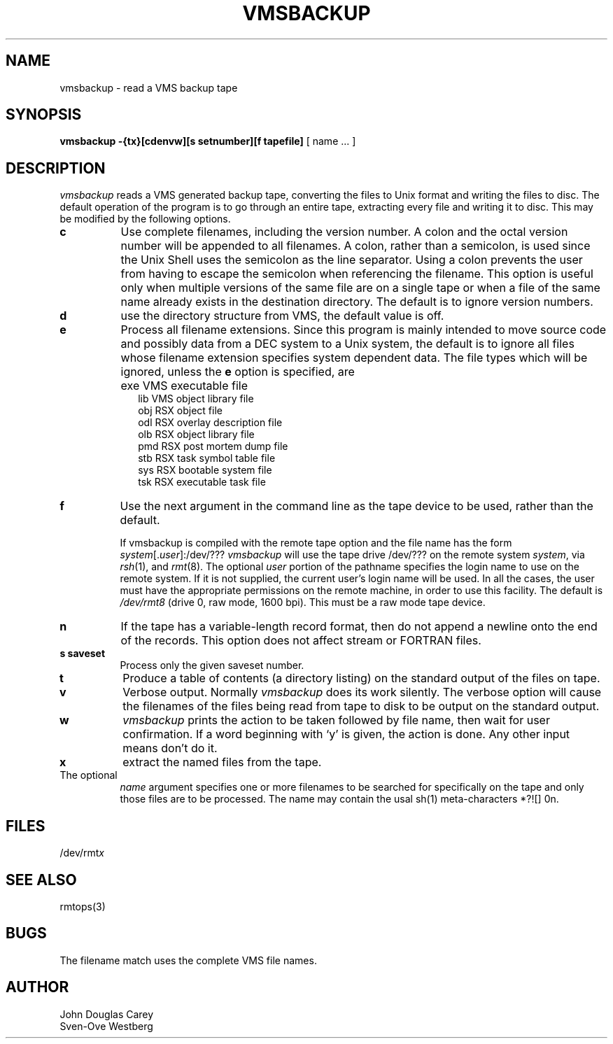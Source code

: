 .TH VMSBACKUP 1 
.SH NAME
vmsbackup \- read a VMS backup tape
.SH SYNOPSIS
.B vmsbackup
.B \-{tx}[cdenvw][s setnumber][f tapefile] 
[ name ... ]
.SH DESCRIPTION
.I vmsbackup 
reads a VMS generated backup tape, converting the files
to Unix format and writing the files to disc.
The default operation of the program is to go through an entire
tape, extracting every file and writing it to disc.
This may be modified by the following options.
.TP 8
.B c
Use complete filenames, including the version number.
A colon and the octal version number will be appended to all filenames.
A colon, rather than a semicolon, is used since the Unix Shell
uses the semicolon as the line separator.
Using a colon prevents the user from having to escape the semicolon
when referencing the filename.
This option is useful only when multiple versions of the same file
are on a single tape or when a file of the same name already
exists in the destination directory.
The default is to ignore version numbers.
.TP 8
.B d
use the directory structure from VMS, the default value is off.
.TP 8
.B e
Process all filename extensions.
Since this program is mainly intended to move source code and possibly
data from a DEC system to a Unix system, the default is to ignore
all files whose filename extension specifies system dependent data.
The file types which will be ignored, unless the
.B e
option is specified, are
.IP "" 10
exe     VMS executable file
.br
lib     VMS object library file
.br
obj     RSX object file
.br
odl     RSX overlay description file
.br
olb     RSX object library file
.br
pmd     RSX post mortem dump file
.br
stb     RSX task symbol table file
.br
sys     RSX bootable system file
.br
tsk     RSX executable task file
.PP
.TP 8
.B f
Use the next argument in the command line as the tape device to
be used, rather than the default.
.sp
If vmsbackup is compiled with the remote tape option
and the file name has the form
.IR system [. user ]:/dev/???
.I vmsbackup
will use the tape drive /dev/??? on the remote system
.IR system ,
via
.IR rsh (1),
and
.IR rmt (8).
The optional
.I user
portion of the pathname specifies the login name to use on the
remote system.
If it is not supplied, the current user's login name will be used.
In all the cases, the user must have the appropriate
permissions on the remote machine, in order to use this facility.
The default is
.I /dev/rmt8
(drive 0, raw mode, 1600 bpi).
This must be a raw mode tape device.
.TP 8
.B n
If the tape has a variable-length record format, then
do not append a newline onto the end of the records.
This option does not affect stream or FORTRAN files.
.TP 8
.B s saveset
Process only the given saveset number.
.TP 8
.B t
Produce a table of contents (a directory listing) on the standard output
of the files on tape.
.TP 8
.B v
Verbose output.
Normally
.I vmsbackup 
does its work silently.
The verbose option will cause the filenames of the files being read from
tape to disk to be output on the standard output.
.TP 8
.B w
.I vmsbackup
prints the action to be taken followed by file name, then
wait for user confirmation. If a word beginning with `y'
is given, the action is done. Any other input means don't do it.
.TP 8
.B x
extract the named files from the tape.
.TP 8
The optional 
.I name
argument specifies one or more filenames to be
searched for specifically on the tape and only those files are to be processed.
The name may contain the usal sh(1) meta-characters *?![] \nnn.
.SH FILES
/dev/rmt\fIx\fP
.SH SEE ALSO
rmtops(3)
.SH BUGS
The filename match uses the complete VMS file names.

.SH AUTHOR
John Douglas Carey
.br
Sven-Ove Westberg
